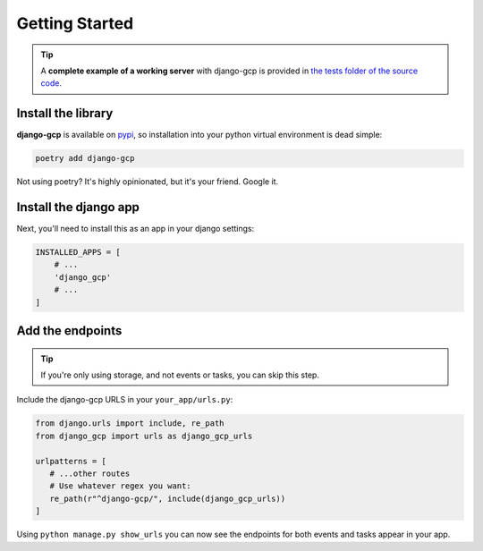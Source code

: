 .. _getting_started:

===============
Getting Started
===============

.. TIP::
    A **complete example of a working server** with django-gcp is provided in `the tests folder of the source code <https://github.com/octue/django-gcp/tree/main/tests/server>`_.

.. _install_the_library

Install the library
===================

**django-gcp** is available on `pypi <https://pypi.org/>`_, so installation into your python virtual environment is dead
simple:

.. code-block:: py

    poetry add django-gcp

Not using poetry? It's highly opinionated, but it's your friend. Google it.


.. _install_the_django_app:

Install the django app
======================

Next, you'll need to install this as an app in your django settings:

.. code-block:: py

    INSTALLED_APPS = [
        # ...
        'django_gcp'
        # ...
    ]


.. _add_the_endpoints:

Add the endpoints
=================

.. TIP::
    If you're only using storage, and not events or tasks, you can skip this step.

Include the django-gcp URLS in your ``your_app/urls.py``:

.. code-block:: python

   from django.urls import include, re_path
   from django_gcp import urls as django_gcp_urls

   urlpatterns = [
      # ...other routes
      # Use whatever regex you want:
      re_path(r"^django-gcp/", include(django_gcp_urls))
   ]

Using ``python manage.py show_urls`` you can now see the endpoints for both events and tasks appear in your app.
